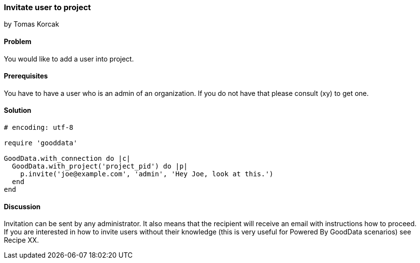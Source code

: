 === Invitate user to project
by Tomas Korcak

==== Problem
You would like to add a user into project.

==== Prerequisites
You have to have a user who is an admin of an organization. If you do not have that please consult (xy) to get one.

==== Solution

[source,ruby]
----
# encoding: utf-8

require 'gooddata'

GoodData.with_connection do |c|
  GoodData.with_project('project_pid') do |p|
    p.invite('joe@example.com', 'admin', 'Hey Joe, look at this.')
  end
end
----

==== Discussion
Invitation can be sent by any administrator. It also means that the recipient will receive an email with instructions how to proceed. If you are interested in how to invite users without their knowledge (this is very useful for Powered By GoodData scenarios) see Recipe XX.